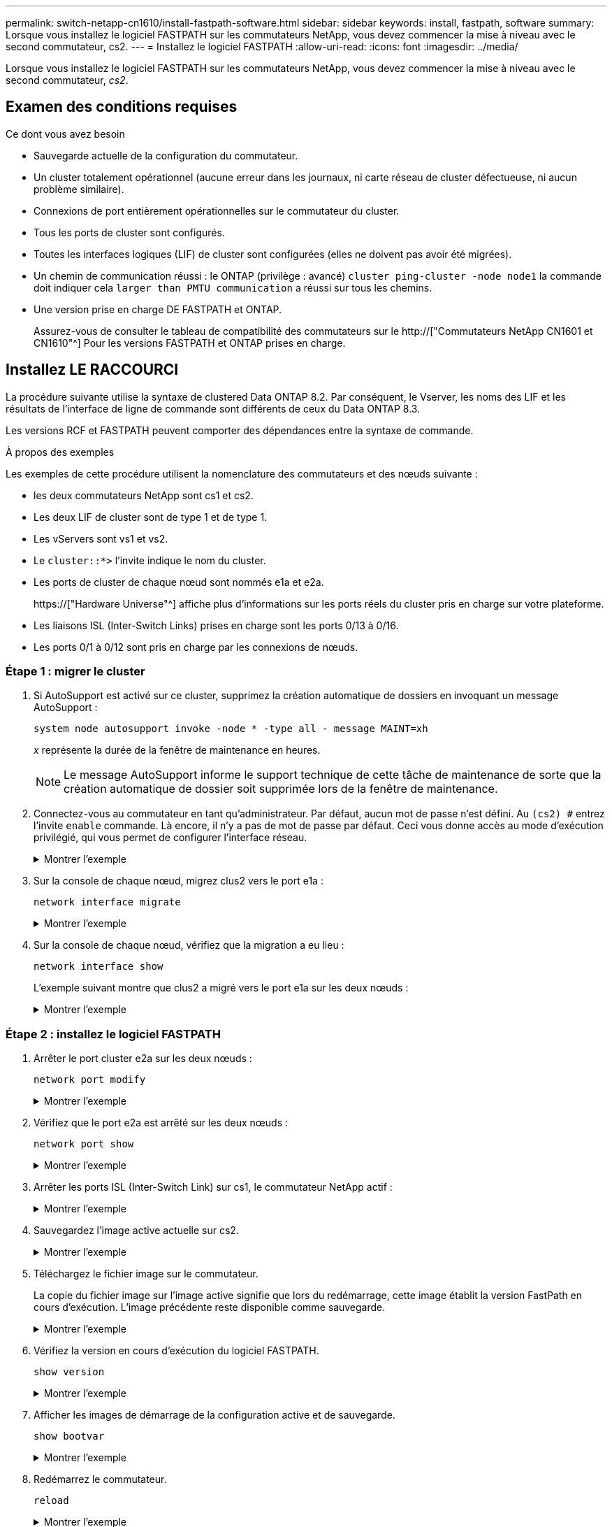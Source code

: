 ---
permalink: switch-netapp-cn1610/install-fastpath-software.html 
sidebar: sidebar 
keywords: install, fastpath, software 
summary: Lorsque vous installez le logiciel FASTPATH sur les commutateurs NetApp, vous devez commencer la mise à niveau avec le second commutateur, cs2. 
---
= Installez le logiciel FASTPATH
:allow-uri-read: 
:icons: font
:imagesdir: ../media/


[role="lead"]
Lorsque vous installez le logiciel FASTPATH sur les commutateurs NetApp, vous devez commencer la mise à niveau avec le second commutateur, _cs2_.



== Examen des conditions requises

.Ce dont vous avez besoin
* Sauvegarde actuelle de la configuration du commutateur.
* Un cluster totalement opérationnel (aucune erreur dans les journaux, ni carte réseau de cluster défectueuse, ni aucun problème similaire).
* Connexions de port entièrement opérationnelles sur le commutateur du cluster.
* Tous les ports de cluster sont configurés.
* Toutes les interfaces logiques (LIF) de cluster sont configurées (elles ne doivent pas avoir été migrées).
* Un chemin de communication réussi : le ONTAP (privilège : avancé) `cluster ping-cluster -node node1` la commande doit indiquer cela `larger than PMTU communication` a réussi sur tous les chemins.
* Une version prise en charge DE FASTPATH et ONTAP.
+
Assurez-vous de consulter le tableau de compatibilité des commutateurs sur le http://["Commutateurs NetApp CN1601 et CN1610"^] Pour les versions FASTPATH et ONTAP prises en charge.





== Installez LE RACCOURCI

La procédure suivante utilise la syntaxe de clustered Data ONTAP 8.2. Par conséquent, le Vserver, les noms des LIF et les résultats de l'interface de ligne de commande sont différents de ceux du Data ONTAP 8.3.

Les versions RCF et FASTPATH peuvent comporter des dépendances entre la syntaxe de commande.

.À propos des exemples
Les exemples de cette procédure utilisent la nomenclature des commutateurs et des nœuds suivante :

* les deux commutateurs NetApp sont cs1 et cs2.
* Les deux LIF de cluster sont de type 1 et de type 1.
* Les vServers sont vs1 et vs2.
* Le `cluster::*>` l'invite indique le nom du cluster.
* Les ports de cluster de chaque nœud sont nommés e1a et e2a.
+
https://["Hardware Universe"^] affiche plus d'informations sur les ports réels du cluster pris en charge sur votre plateforme.

* Les liaisons ISL (Inter-Switch Links) prises en charge sont les ports 0/13 à 0/16.
* Les ports 0/1 à 0/12 sont pris en charge par les connexions de nœuds.




=== Étape 1 : migrer le cluster

. Si AutoSupport est activé sur ce cluster, supprimez la création automatique de dossiers en invoquant un message AutoSupport :
+
`system node autosupport invoke -node * -type all - message MAINT=xh`

+
_x_ représente la durée de la fenêtre de maintenance en heures.

+

NOTE: Le message AutoSupport informe le support technique de cette tâche de maintenance de sorte que la création automatique de dossier soit supprimée lors de la fenêtre de maintenance.

. Connectez-vous au commutateur en tant qu'administrateur. Par défaut, aucun mot de passe n'est défini. Au `(cs2) #` entrez l'invite `enable` commande. Là encore, il n'y a pas de mot de passe par défaut. Ceci vous donne accès au mode d’exécution privilégié, qui vous permet de configurer l’interface réseau.
+
.Montrer l'exemple
[%collapsible]
====
[listing]
----
(cs2) # enable
Password (Enter)
(cs2) #
----
====
. Sur la console de chaque nœud, migrez clus2 vers le port e1a :
+
`network interface migrate`

+
.Montrer l'exemple
[%collapsible]
====
[listing]
----
cluster::*> network interface migrate -vserver vs1 -lif clus2 -destnode node1 -dest-port e1a
cluster::*> network interface migrate -vserver vs2 -lif clus2 -destnode node2 -dest-port e1a
----
====
. Sur la console de chaque nœud, vérifiez que la migration a eu lieu :
+
`network interface show`

+
L'exemple suivant montre que clus2 a migré vers le port e1a sur les deux nœuds :

+
.Montrer l'exemple
[%collapsible]
====
[listing]
----
cluster::*> network interface show -role cluster

         Logical    Status     Network        Current  Current  Is
Vserver  Interface  Admin/Open Address/Mask   Node     Port     Home
-------- ---------- ---------- -------------- -------- -------  ----
vs1
         clus1      up/up      10.10.10.1/16  node1    e1a      true
         clus2      up/up      10.10.10.2/16  node1    e1a      false
vs2
         clus1      up/up      10.10.10.1/16  node2    e1a      true
         clus2      up/up      10.10.10.2/16  node2    e1a      false
----
====




=== Étape 2 : installez le logiciel FASTPATH

. Arrêter le port cluster e2a sur les deux nœuds :
+
`network port modify`

+
.Montrer l'exemple
[%collapsible]
====
L'exemple suivant montre que le port e2a est arrêté sur les deux nœuds :

[listing]
----
cluster::*> network port modify -node node1 -port e2a -up-admin false
cluster::*> network port modify -node node2 -port e2a -up-admin false
----
====
. Vérifiez que le port e2a est arrêté sur les deux nœuds :
+
`network port show`

+
.Montrer l'exemple
[%collapsible]
====
[listing]
----
cluster::*> network port show -role cluster

                                 Auto-Negot  Duplex      Speed (Mbps)
Node   Port Role     Link MTU    Admin/Oper  Admin/Oper  Admin/Oper
------ ---- -------- ---- -----  ----------  ----------  ------------
node1
       e1a  cluster  up   9000   true/true   full/full   auto/10000
       e2a  cluster  down 9000   true/true   full/full   auto/10000
node2
       e1a  cluster  up   9000   true/true   full/full   auto/10000
       e2a  cluster  down 9000   true/true   full/full   auto/10000
----
====
. Arrêter les ports ISL (Inter-Switch Link) sur cs1, le commutateur NetApp actif :
+
.Montrer l'exemple
[%collapsible]
====
[listing]
----
(cs1) # configure
(cs1)(config) # interface 0/13-0/16
(cs1)(Interface 0/13-0/16) # shutdown
(cs1)(Interface 0/13-0/16) # exit
(cs1)(config) # exit
----
====
. Sauvegardez l'image active actuelle sur cs2.
+
.Montrer l'exemple
[%collapsible]
====
[listing]
----
(cs2) # show bootvar

 Image Descriptions   .

  active:
  backup:

 Images currently available on Flash

----------------------------------------------------------------------
 unit        active       backup     current-active       next-active
----------------------------------------------------------------------

    1        1.1.0.3      1.1.0.1          1.1.0.3           1.1.0.3

(cs2) # copy active backup
Copying active to backup
Copy operation successful

(cs2) #
----
====
. Téléchargez le fichier image sur le commutateur.
+
La copie du fichier image sur l'image active signifie que lors du redémarrage, cette image établit la version FastPath en cours d'exécution. L'image précédente reste disponible comme sauvegarde.

+
.Montrer l'exemple
[%collapsible]
====
[listing]
----
(cs2) # copy tftp://10.0.0.1/NetApp_CN1610_1.1.0.5.stk active


Mode...................................... TFTP
Set Server IP............................. 10.0.0.1
Path...................................... ./
Filename.................................. NetApp_CN1610_1.1.0.5.stk
Data Type................................. Code
Destination Filename...................... active

Management access will be blocked for the duration of the transfer
Are you sure you want to start? (y/n) y
TFTP Code transfer starting...


File transfer operation completed successfully.
----
====
. Vérifiez la version en cours d'exécution du logiciel FASTPATH.
+
`show version`

+
.Montrer l'exemple
[%collapsible]
====
[listing]
----
(cs2) # show version

Switch: 1

System Description.................. Broadcom Scorpion 56820
                                     Development System - 16 TENGIG,
                                     1.1.0.3, Linux 2.6.21.7
Machine Type........................ Broadcom Scorpion 56820
                                     Development System - 16TENGIG
Machine Model....................... BCM-56820
Serial Number....................... 10611100004
FRU Number..........................
Part Number......................... BCM56820
Maintenance Level................... A
Manufacturer........................ 0xbc00
Burned In MAC Address............... 00:A0:98:4B:A9:AA
Software Version.................... 1.1.0.3
Operating System.................... Linux 2.6.21.7
Network Processing Device........... BCM56820_B0
Additional Packages................. FASTPATH QOS
                                     FASTPATH IPv6 Management
----
====
. Afficher les images de démarrage de la configuration active et de sauvegarde.
+
`show bootvar`

+
.Montrer l'exemple
[%collapsible]
====
[listing]
----
(cs2) # show bootvar

Image Descriptions

 active :
 backup :

 Images currently available on Flash

----------------------------------------------------------------------
 unit        active       backup     current-active       next-active
----------------------------------------------------------------------

    1        1.1.0.3      1.1.0.3          1.1.0.3           1.1.0.5
----
====
. Redémarrez le commutateur.
+
`reload`

+
.Montrer l'exemple
[%collapsible]
====
[listing]
----
(cs2) # reload

Are you sure you would like to reset the system? (y/n)  y

System will now restart!
----
====




=== Étape 3 : validation de l'installation

. Reconnectez-vous et vérifiez la nouvelle version du logiciel FASTPATH.
+
`show version`

+
.Montrer l'exemple
[%collapsible]
====
[listing]
----
(cs2) # show version

Switch: 1

System Description................... Broadcom Scorpion 56820
                                      Development System - 16 TENGIG,
                                      1.1.0.5, Linux 2.6.21.7
Machine Type......................... Broadcom Scorpion 56820
                                      Development System - 16TENGIG
Machine Model........................ BCM-56820
Serial Number........................ 10611100004
FRU Number...........................
Part Number.......................... BCM56820
Maintenance Level.................... A
Manufacturer......................... 0xbc00
Burned In MAC Address................ 00:A0:98:4B:A9:AA
Software Version..................... 1.1.0.5
Operating System..................... Linux 2.6.21.7
Network Processing Device............ BCM56820_B0
Additional Packages.................. FASTPATH QOS
                                      FASTPATH IPv6 Management
----
====
. Mettre les ports ISL sur cs1, le commutateur actif.
+
`configure`

+
.Montrer l'exemple
[%collapsible]
====
[listing]
----
(cs1) # configure
(cs1) (config) # interface 0/13-0/16
(cs1) (Interface 0/13-0/16) # no shutdown
(cs1) (Interface 0/13-0/16) # exit
(cs1) (config) # exit
----
====
. Vérifiez que les liens ISL sont opérationnels.
+
`show port-channel 3/1`

+
Le champ État du lien doit indiquer `Up`.

+
.Montrer l'exemple
[%collapsible]
====
[listing]
----
(cs2) # show port-channel 3/1

Local Interface................................ 3/1
Channel Name................................... ISL-LAG
Link State..................................... Up
Admin Mode..................................... Enabled
Type........................................... Static
Load Balance Option............................ 7
(Enhanced hashing mode)

Mbr    Device/       Port      Port
Ports  Timeout       Speed     Active
------ ------------- --------- -------
0/13   actor/long    10G Full  True
       partner/long
0/14   actor/long    10G Full  True
       partner/long
0/15   actor/long    10G Full  True
       partner/long
0/16   actor/long    10G Full  True
       partner/long
----
====
. Copiez le `running-config` vers le `startup-config` fichier lorsque vous êtes satisfait des versions du logiciel et des paramètres du commutateur.
+
.Montrer l'exemple
[%collapsible]
====
[listing]
----
(cs2) # write memory

This operation may take a few minutes.
Management interfaces will not be available during this time.

Are you sure you want to save? (y/n) y

Config file 'startup-config' created successfully .

Configuration Saved!
----
====
. Activer le second port cluster, e2a, sur chaque nœud :
+
`network port modify`

+
.Montrer l'exemple
[%collapsible]
====
[listing]
----
cluster::*> network port modify -node node1 -port e2a -up-admin true
cluster::*> **network port modify -node node2 -port e2a -up-admin true**
----
====
. Rvert no2 associé au port e2a :
+
`network interface revert`

+
Il est possible que le LIF soit revert automatiquement, en fonction de votre version du logiciel ONTAP.

+
.Montrer l'exemple
[%collapsible]
====
[listing]
----
cluster::*> network interface revert -vserver Cluster -lif n1_clus2
cluster::*> network interface revert -vserver Cluster -lif n2_clus2
----
====
. Vérifier que le LIF est déjà chez lui (`true`) sur les deux nœuds :
+
`network interface show -_role cluster_`

+
.Montrer l'exemple
[%collapsible]
====
[listing]
----
cluster::*> network interface show -role cluster

          Logical    Status     Network        Current  Current Is
Vserver   Interface  Admin/Oper Address/Mask   Node     Port    Home
--------  ---------- ---------- -------------- -------- ------- ----
vs1
          clus1      up/up      10.10.10.1/24  node1    e1a     true
          clus2      up/up      10.10.10.2/24  node1    e2a     true
vs2
          clus1      up/up      10.10.10.1/24  node2    e1a     true
          clus2      up/up      10.10.10.2/24  node2    e2a     true
----
====
. Afficher l'état des nœuds :
+
`cluster show`

+
.Montrer l'exemple
[%collapsible]
====
[listing]
----
cluster::> cluster show

Node                 Health  Eligibility
-------------------- ------- ------------
node1                true    true
node2                true    true
----
====
. Répétez les étapes précédentes pour installer le logiciel FASTPATH sur l'autre commutateur, cs1.
. Si vous avez supprimé la création automatique de cas, réactivez-la en appelant un message AutoSupport :
+
`system node autosupport invoke -node * -type all -message MAINT=END`


